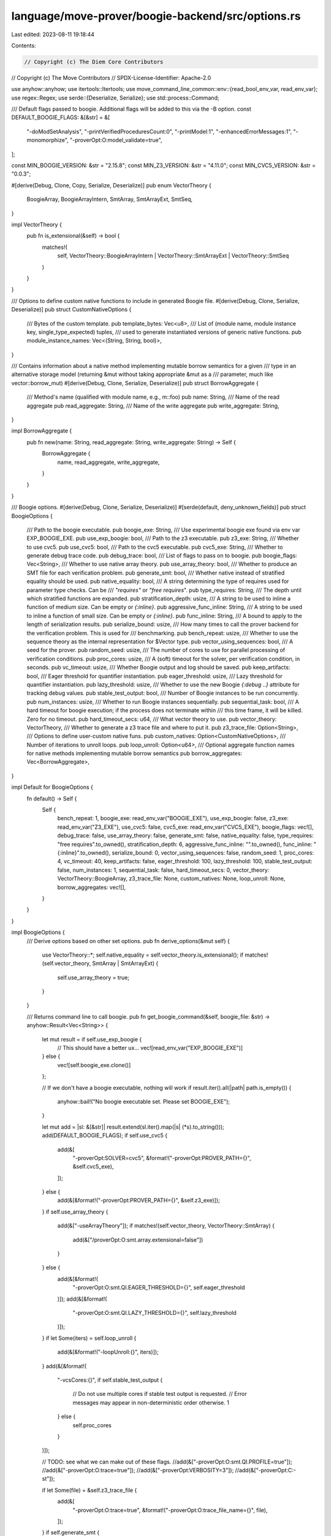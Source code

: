 language/move-prover/boogie-backend/src/options.rs
==================================================

Last edited: 2023-08-11 19:18:44

Contents:

.. code-block:: rs

    // Copyright (c) The Diem Core Contributors
// Copyright (c) The Move Contributors
// SPDX-License-Identifier: Apache-2.0

use anyhow::anyhow;
use itertools::Itertools;
use move_command_line_common::env::{read_bool_env_var, read_env_var};
use regex::Regex;
use serde::{Deserialize, Serialize};
use std::process::Command;

/// Default flags passed to boogie. Additional flags will be added to this via the -B option.
const DEFAULT_BOOGIE_FLAGS: &[&str] = &[
    "-doModSetAnalysis",
    "-printVerifiedProceduresCount:0",
    "-printModel:1",
    "-enhancedErrorMessages:1",
    "-monomorphize",
    "-proverOpt:O:model_validate=true",
];

const MIN_BOOGIE_VERSION: &str = "2.15.8";
const MIN_Z3_VERSION: &str = "4.11.0";
const MIN_CVC5_VERSION: &str = "0.0.3";

#[derive(Debug, Clone, Copy, Serialize, Deserialize)]
pub enum VectorTheory {
    BoogieArray,
    BoogieArrayIntern,
    SmtArray,
    SmtArrayExt,
    SmtSeq,
}

impl VectorTheory {
    pub fn is_extensional(&self) -> bool {
        matches!(
            self,
            VectorTheory::BoogieArrayIntern | VectorTheory::SmtArrayExt | VectorTheory::SmtSeq
        )
    }
}

/// Options to define custom native functions to include in generated Boogie file.
#[derive(Debug, Clone, Serialize, Deserialize)]
pub struct CustomNativeOptions {
    /// Bytes of the custom template.
    pub template_bytes: Vec<u8>,
    /// List of (module name, module instance key, single_type_expected) tuples,
    /// used to generate instantiated versions of generic native functions.
    pub module_instance_names: Vec<(String, String, bool)>,
}

/// Contains information about a native method implementing mutable borrow semantics for a given
/// type in an alternative storage model (returning &mut without taking appropriate &mut as a
/// parameter, much like vector::borrow_mut)
#[derive(Debug, Clone, Serialize, Deserialize)]
pub struct BorrowAggregate {
    /// Method's name (qualified with module name, e.g., m::foo)
    pub name: String,
    /// Name of the read aggregate
    pub read_aggregate: String,
    /// Name of the write aggregate
    pub write_aggregate: String,
}

impl BorrowAggregate {
    pub fn new(name: String, read_aggregate: String, write_aggregate: String) -> Self {
        BorrowAggregate {
            name,
            read_aggregate,
            write_aggregate,
        }
    }
}

/// Boogie options.
#[derive(Debug, Clone, Serialize, Deserialize)]
#[serde(default, deny_unknown_fields)]
pub struct BoogieOptions {
    /// Path to the boogie executable.
    pub boogie_exe: String,
    /// Use experimental boogie exe found via env var EXP_BOOGIE_EXE.
    pub use_exp_boogie: bool,
    /// Path to the z3 executable.
    pub z3_exe: String,
    /// Whether to use cvc5.
    pub use_cvc5: bool,
    /// Path to the cvc5 executable.
    pub cvc5_exe: String,
    /// Whether to generate debug trace code.
    pub debug_trace: bool,
    /// List of flags to pass on to boogie.
    pub boogie_flags: Vec<String>,
    /// Whether to use native array theory.
    pub use_array_theory: bool,
    /// Whether to produce an SMT file for each verification problem.
    pub generate_smt: bool,
    /// Whether native instead of stratified equality should be used.
    pub native_equality: bool,
    /// A string determining the type of requires used for parameter type checks. Can be
    /// `"requires"` or `"free requires`".
    pub type_requires: String,
    /// The depth until which stratified functions are expanded.
    pub stratification_depth: usize,
    /// A string to be used to inline a function of medium size. Can be empty or `{:inline}`.
    pub aggressive_func_inline: String,
    /// A string to be used to inline a function of small size. Can be empty or `{:inline}`.
    pub func_inline: String,
    /// A bound to apply to the length of serialization results.
    pub serialize_bound: usize,
    /// How many times to call the prover backend for the verification problem. This is used for
    /// benchmarking.
    pub bench_repeat: usize,
    /// Whether to use the sequence theory as the internal representation for $Vector type.
    pub vector_using_sequences: bool,
    /// A seed for the prover.
    pub random_seed: usize,
    /// The number of cores to use for parallel processing of verification conditions.
    pub proc_cores: usize,
    /// A (soft) timeout for the solver, per verification condition, in seconds.
    pub vc_timeout: usize,
    /// Whether Boogie output and log should be saved.
    pub keep_artifacts: bool,
    /// Eager threshold for quantifier instantiation.
    pub eager_threshold: usize,
    /// Lazy threshold for quantifier instantiation.
    pub lazy_threshold: usize,
    /// Whether to use the new Boogie `{:debug ..}` attribute for tracking debug values.
    pub stable_test_output: bool,
    /// Number of Boogie instances to be run concurrently.
    pub num_instances: usize,
    /// Whether to run Boogie instances sequentially.
    pub sequential_task: bool,
    /// A hard timeout for boogie execution; if the process does not terminate within
    /// this time frame, it will be killed. Zero for no timeout.
    pub hard_timeout_secs: u64,
    /// What vector theory to use.
    pub vector_theory: VectorTheory,
    /// Whether to generate a z3 trace file and where to put it.
    pub z3_trace_file: Option<String>,
    /// Options to define user-custom native funs.
    pub custom_natives: Option<CustomNativeOptions>,
    /// Number of iterations to unroll loops.
    pub loop_unroll: Option<u64>,
    /// Optional aggregate function names for native methods implementing mutable borrow semantics
    pub borrow_aggregates: Vec<BorrowAggregate>,
}

impl Default for BoogieOptions {
    fn default() -> Self {
        Self {
            bench_repeat: 1,
            boogie_exe: read_env_var("BOOGIE_EXE"),
            use_exp_boogie: false,
            z3_exe: read_env_var("Z3_EXE"),
            use_cvc5: false,
            cvc5_exe: read_env_var("CVC5_EXE"),
            boogie_flags: vec![],
            debug_trace: false,
            use_array_theory: false,
            generate_smt: false,
            native_equality: false,
            type_requires: "free requires".to_owned(),
            stratification_depth: 6,
            aggressive_func_inline: "".to_owned(),
            func_inline: "{:inline}".to_owned(),
            serialize_bound: 0,
            vector_using_sequences: false,
            random_seed: 1,
            proc_cores: 4,
            vc_timeout: 40,
            keep_artifacts: false,
            eager_threshold: 100,
            lazy_threshold: 100,
            stable_test_output: false,
            num_instances: 1,
            sequential_task: false,
            hard_timeout_secs: 0,
            vector_theory: VectorTheory::BoogieArray,
            z3_trace_file: None,
            custom_natives: None,
            loop_unroll: None,
            borrow_aggregates: vec![],
        }
    }
}

impl BoogieOptions {
    /// Derive options based on other set options.
    pub fn derive_options(&mut self) {
        use VectorTheory::*;
        self.native_equality = self.vector_theory.is_extensional();
        if matches!(self.vector_theory, SmtArray | SmtArrayExt) {
            self.use_array_theory = true;
        }
    }

    /// Returns command line to call boogie.
    pub fn get_boogie_command(&self, boogie_file: &str) -> anyhow::Result<Vec<String>> {
        let mut result = if self.use_exp_boogie {
            // This should have a better ux...
            vec![read_env_var("EXP_BOOGIE_EXE")]
        } else {
            vec![self.boogie_exe.clone()]
        };

        // If we don't have a boogie executable, nothing will work
        if result.iter().all(|path| path.is_empty()) {
            anyhow::bail!("No boogie executable set.  Please set BOOGIE_EXE");
        }

        let mut add = |sl: &[&str]| result.extend(sl.iter().map(|s| (*s).to_string()));
        add(DEFAULT_BOOGIE_FLAGS);
        if self.use_cvc5 {
            add(&[
                "-proverOpt:SOLVER=cvc5",
                &format!("-proverOpt:PROVER_PATH={}", &self.cvc5_exe),
            ]);
        } else {
            add(&[&format!("-proverOpt:PROVER_PATH={}", &self.z3_exe)]);
        }
        if self.use_array_theory {
            add(&["-useArrayTheory"]);
            if matches!(self.vector_theory, VectorTheory::SmtArray) {
                add(&["/proverOpt:O:smt.array.extensional=false"])
            }
        } else {
            add(&[&format!(
                "-proverOpt:O:smt.QI.EAGER_THRESHOLD={}",
                self.eager_threshold
            )]);
            add(&[&format!(
                "-proverOpt:O:smt.QI.LAZY_THRESHOLD={}",
                self.lazy_threshold
            )]);
        }
        if let Some(iters) = self.loop_unroll {
            add(&[&format!("-loopUnroll:{}", iters)]);
        }
        add(&[&format!(
            "-vcsCores:{}",
            if self.stable_test_output {
                // Do not use multiple cores if stable test output is requested.
                // Error messages may appear in non-deterministic order otherwise.
                1
            } else {
                self.proc_cores
            }
        )]);

        // TODO: see what we can make out of these flags.
        //add(&["-proverOpt:O:smt.QI.PROFILE=true"]);
        //add(&["-proverOpt:O:trace=true"]);
        //add(&["-proverOpt:VERBOSITY=3"]);
        //add(&["-proverOpt:C:-st"]);

        if let Some(file) = &self.z3_trace_file {
            add(&[
                "-proverOpt:O:trace=true",
                &format!("-proverOpt:O:trace_file_name={}", file),
            ]);
        }
        if self.generate_smt {
            add(&["-proverLog:@PROC@.smt"]);
        }
        for f in &self.boogie_flags {
            add(&[f.as_str()]);
        }
        add(&[boogie_file]);
        Ok(result)
    }

    /// Returns name of file where to log boogie output.
    pub fn get_boogie_log_file(&self, boogie_file: &str) -> String {
        format!("{}.log", boogie_file)
    }

    /// Adjust a timeout value, given in seconds, for the runtime environment.
    pub fn adjust_timeout(&self, time: usize) -> usize {
        // If env var MVP_TEST_ON_CI is set, add 100% to the timeout for added
        // robustness against flakiness.
        if read_bool_env_var("MVP_TEST_ON_CI") {
            usize::saturating_add(time, time)
        } else {
            time
        }
    }

    /// Checks whether the expected tool versions are installed in the environment.
    pub fn check_tool_versions(&self) -> anyhow::Result<()> {
        if !self.boogie_exe.is_empty() {
            // On Mac, version arg is `/version`, not `-version`
            let version_arg = if cfg!(target_os = "macos") {
                &["/version"]
            } else {
                &["-version"]
            };

            let version = Self::get_version(
                "boogie",
                &self.boogie_exe,
                version_arg,
                r"version ([0-9.]*)",
            )?;
            Self::check_version_is_greater("boogie", &version, MIN_BOOGIE_VERSION)?;
        }
        if !self.z3_exe.is_empty() && !self.use_cvc5 {
            let version =
                Self::get_version("z3", &self.z3_exe, &["--version"], r"version ([0-9.]*)")?;
            Self::check_version_is_greater("z3", &version, MIN_Z3_VERSION)?;
        }
        if !self.cvc5_exe.is_empty() && self.use_cvc5 {
            let version =
                Self::get_version("cvc5", &self.cvc5_exe, &["--version"], r"version ([0-9.]*)")?;
            Self::check_version_is_greater("cvc5", &version, MIN_CVC5_VERSION)?;
        }
        Ok(())
    }

    fn get_version(tool: &str, prog: &str, args: &[&str], regex: &str) -> anyhow::Result<String> {
        let out = match Command::new(prog).args(args).output() {
            Ok(out) => String::from_utf8_lossy(&out.stdout).to_string(),
            Err(msg) => {
                return Err(anyhow!(
                    "cannot execute `{}` to obtain version of `{}`: {}",
                    prog,
                    tool,
                    msg.to_string()
                ))
            }
        };
        if let Some(cap) = Regex::new(regex).unwrap().captures(&out) {
            Ok(cap[1].to_string())
        } else {
            Err(anyhow!("cannot extract version from `{}`", prog))
        }
    }

    fn check_version_is_greater(tool: &str, given: &str, expected: &str) -> anyhow::Result<()> {
        let given_parts = given.split('.').collect_vec();
        let expected_parts = expected.split('.').collect_vec();
        if given_parts.len() < expected_parts.len() {
            return Err(anyhow!(
                "version strings {} and {} for `{}` cannot be compared",
                given,
                expected,
                tool,
            ));
        }
        for (g, e) in given_parts.into_iter().zip(expected_parts.into_iter()) {
            let gn = g.parse::<usize>()?;
            let en = e.parse::<usize>()?;
            if gn < en {
                return Err(anyhow!(
                    "expected at least version {} but found {} for `{}`",
                    expected,
                    given,
                    tool
                ));
            }
            if gn > en {
                break;
            }
        }
        Ok(())
    }
}


